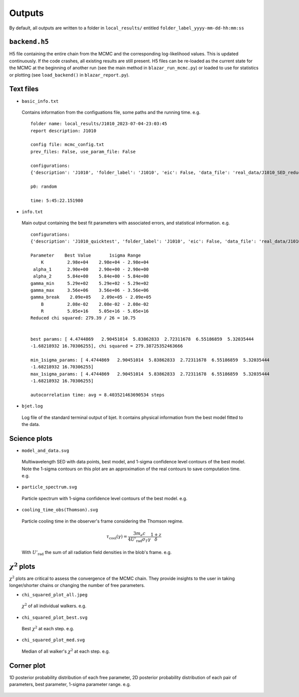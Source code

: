 Outputs
=======
.. _outputs:

By default, all outputs are written to a folder in ``local_results/`` entitled ``folder_label_yyyy-mm-dd-hh:mm:ss``

``backend.h5``
--------------
H5 file containing the entire chain from the MCMC and the corresponding log-likelihood values. This is updated continuously. If the code crashes, all existing results are still present. H5 files can be re-loaded as the current state for the MCMC at the beginning of another run (see the main method in ``blazar_run_mcmc.py``) or loaded to use for statistics or plotting (see ``load_backend()`` in ``blazar_report.py``).

Text files
----------

- ``basic_info.txt``
 Contains information from the configuations file, some paths and the running time.
 e.g. ::

  folder name: local_results/J1010_2023-07-04-23:03:45
  report description: J1010

  config file: mcmc_config.txt
  prev_files: False, use_param_file: False

  configurations:
  {'description': 'J1010', 'folder_label': 'J1010', 'eic': False, 'data_file': 'real_data/J1010_SED_reduced.dat', 'n_steps': 5000, 'n_walkers': 100, 'discard': 200, 'parallel': True, 'cores': 15, 'use_variability': True, 'tau_variability': 24.0, 'redshift': 0.143, 'custom_alpha2_limits': False, 'bb_temp': 'null', 'l_nuc': 'null', 'tau': 'null', 'blob_dist': 'null', 'alpha2_limits': [1.5, 7.5], 'fixed_params': [-inf, -inf, -inf, -inf, -inf, -inf, -inf, -inf, -inf]}

  p0: random

  time: 5:45:22.151980

- ``info.txt``

 Main output containing the best fit parameters with associated errors, and statistical information.
 e.g. ::

  configurations: 
  {'description': 'J1010_quicktest', 'folder_label': 'J1010', 'eic': False, 'data_file': 'real_data/J1010_SED_reduced.dat', 'n_steps': 100, 'n_walkers': 50, 'discard': 20, 'parallel': True, 'cores': 15, 'use_variability': True, 'tau_variability': 24.0, 'redshift': 0.143, 'custom_alpha2_limits': False, 'bb_temp': 'null', 'l_nuc': 'null', 'tau': 'null', 'blob_dist': 'null', 'alpha2_limits': [1.5, 7.5], 'fixed_params': [83.8, -inf, -inf, -inf, -inf, -inf, -inf, -inf, -inf]}

  Parameter    Best Value       1sigma Range    
      K         2.98e+04    2.98e+04 - 2.98e+04 
   alpha_1      2.90e+00    2.90e+00 - 2.90e+00 
   alpha_2      5.84e+00    5.84e+00 - 5.84e+00 
  gamma_min     5.29e+02    5.29e+02 - 5.29e+02 
  gamma_max     3.56e+06    3.56e+06 - 3.56e+06 
  gamma_break    2.09e+05    2.09e+05 - 2.09e+05 
      B         2.08e-02    2.08e-02 - 2.08e-02 
      R         5.05e+16    5.05e+16 - 5.05e+16 
  Reduced chi squared: 279.39 / 26 = 10.75


  best params: [ 4.4744869   2.90451014  5.83862833  2.72311678  6.55186859  5.32035444
  -1.68218932 16.70306255], chi squared = 279.38725352463666

  min_1sigma_params: [ 4.4744869   2.90451014  5.83862833  2.72311678  6.55186859  5.32035444
  -1.68218932 16.70306255]
  max_1sigma_params: [ 4.4744869   2.90451014  5.83862833  2.72311678  6.55186859  5.32035444
  -1.68218932 16.70306255]

  autocorrelation time: avg = 8.403521463690534 steps

- ``bjet.log``

 Log file of the standard terminal output of bjet. It contains physical information from the best model fitted to the data.


Science plots
-------------

- ``model_and_data.svg``

 Multiwavelength SED with data points, best model, and 1-sigma confidence level contours of the best model. Note the 1-sigma contours on this plot are an approximation of the real contours to save computation time.
 e.g.

 .. image:: ../figures/model_and_data.png
   :width: 400

- ``particle_spectrum.svg``

 Particle spectrum with 1-sigma confidence level contours of the best model.
 e.g.

 .. image:: ../figures/particle_spectrum.png
   :width: 400

- ``cooling_time_obs(Thomson).svg``

 Particle cooling time in the observer's frame considering the Thomson regime.

 .. math:: \tau_\mathrm{cool}(\gamma) = \frac{3 m_e c}{4 U'_\mathrm{rad} \sigma_T \gamma} \frac{1+z}{\delta}

 With :math:`U'_\mathrm{rad}` the sum of all radiation field densities in the blob's frame.
 e.g.

 .. image:: ../figures/cooling_time_obs(Thomson).png
   :width: 400

:math:`\chi^2` plots
--------------------
:math:`\chi^2` plots are critical to assess the convergence of the MCMC chain. They provide insights to the user in taking longer/shorter chains or changing the number of free parameters.

- ``chi_squared_plot_all.jpeg``
 :math:`\chi^2` of all individual walkers. 
 e.g.

 .. image:: ../figures/chi_squared_plot_all.jpeg
   :width: 400

- ``chi_squared_plot_best.svg``
 Best :math:`\chi^2` at each step.
 e.g.

 .. image:: ../figures/chi_squared_plot_best.png
   :width: 400

- ``chi_squared_plot_med.svg``
 Median of all walker's :math:`\chi^2` at each step.
 e.g.

 .. image:: ../figures/chi_squared_plot_med.png
   :width: 400

Corner plot
-----------
1D posterior probability distribution of each free parameter, 2D posterior probability distribution of each pair of parameters, best parameter, 1-sigma parameter range.
e.g.

 .. image:: ../figures/corner_plot.png
   :width: 400

